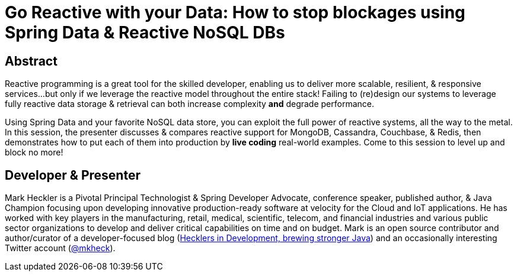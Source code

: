 = Go Reactive with your Data: How to stop blockages using Spring Data & Reactive NoSQL DBs

== Abstract

Reactive programming is a great tool for the skilled developer, enabling us to deliver more scalable, resilient, & responsive services...but only if we leverage the reactive model throughout the entire stack! Failing to (re)design our systems to leverage fully reactive data storage & retrieval can both increase complexity *and* degrade performance.

Using Spring Data and your favorite NoSQL data store, you can exploit the full power of reactive systems, all the way to the metal. In this session, the presenter discusses & compares reactive support for MongoDB, Cassandra, Couchbase, & Redis, then demonstrates how to put each of them into production by *live coding* real-world examples. Come to this session to level up and block no more!

== Developer & Presenter

Mark Heckler is a Pivotal Principal Technologist & Spring Developer Advocate, conference speaker, published author, & Java Champion focusing upon developing innovative production-ready software at velocity for the Cloud and IoT applications. He has worked with key players in the manufacturing, retail, medical, scientific, telecom, and financial industries and various public sector organizations to develop and deliver critical capabilities on time and on budget. Mark is an open source contributor and author/curator of a developer-focused blog (http://www.thehecklers.com[Hecklers in Development, brewing stronger Java]) and an occasionally interesting Twitter account (https://twitter.com/MkHeck[@mkheck]).

